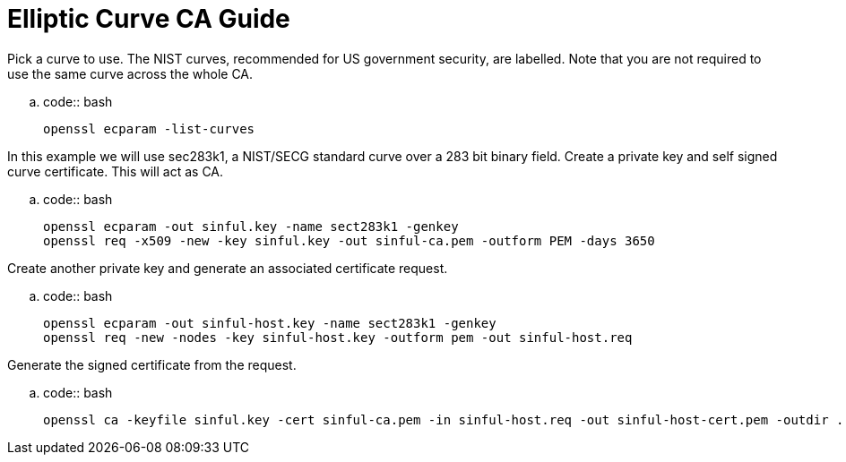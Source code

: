 Elliptic Curve CA Guide
========================

Pick a curve to use. The NIST curves, recommended for US government security,
are labelled.
Note that you are not required to use the same curve across the whole CA.

..  code:: bash

    openssl ecparam -list-curves

In this example we will use sec283k1, a NIST/SECG standard curve over a 283 bit
binary field.
Create a private key and self signed curve certificate. This will act as CA.

..  code:: bash

    openssl ecparam -out sinful.key -name sect283k1 -genkey
    openssl req -x509 -new -key sinful.key -out sinful-ca.pem -outform PEM -days 3650

Create another private key and generate an associated certificate request.

..  code:: bash

    openssl ecparam -out sinful-host.key -name sect283k1 -genkey
    openssl req -new -nodes -key sinful-host.key -outform pem -out sinful-host.req

Generate the signed certificate from the request.

..  code:: bash

    openssl ca -keyfile sinful.key -cert sinful-ca.pem -in sinful-host.req -out sinful-host-cert.pem -outdir .

